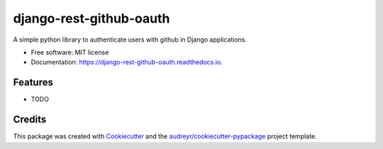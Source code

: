 ========================
django-rest-github-oauth
========================


.. image:: https://img.shields.io/pypi/v/django_rest_github_oauth.svg
        :target: https://pypi.python.org/pypi/django_rest_github_oauth

.. image:: https://img.shields.io/travis/mabdullahadeel/django_rest_github_oauth.svg
        :target: https://travis-ci.com/mabdullahadeel/django_rest_github_oauth

.. image:: https://readthedocs.org/projects/django-rest-github-oauth/badge/?version=latest
        :target: https://django-rest-github-oauth.readthedocs.io/en/latest/?version=latest
        :alt: Documentation Status


.. image:: https://pyup.io/repos/github/mabdullahadeel/django_rest_github_oauth/shield.svg
     :target: https://pyup.io/repos/github/mabdullahadeel/django_rest_github_oauth/
     :alt: Updates



A simple python library to authenticate users with github in Django applications.


* Free software: MIT license
* Documentation: https://django-rest-github-oauth.readthedocs.io.


Features
--------

* TODO

Credits
-------

This package was created with Cookiecutter_ and the `audreyr/cookiecutter-pypackage`_ project template.

.. _Cookiecutter: https://github.com/audreyr/cookiecutter
.. _`audreyr/cookiecutter-pypackage`: https://github.com/audreyr/cookiecutter-pypackage
